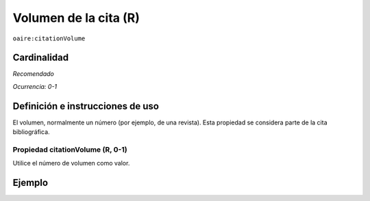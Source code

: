 .. _aire:citationVolume:

Volumen de la cita (R)
======================

``oaire:citationVolume``

Cardinalidad
~~~~~~~~~~~~

*Recomendado*

*Ocurrencia: 0-1*

Definición e instrucciones de uso
~~~~~~~~~~~~~~~~~~~~~~~~~~~~~~~~~

El volumen, normalmente un número (por ejemplo, de una revista). Esta propiedad se considera parte de la cita bibliográfica.

Propiedad citationVolume (R, 0-1)
---------------------------------

Utilice el número de volumen como valor.

Ejemplo
~~~~~~~

.. code-block:: xml
   :linenos:

   <oaire:citationVolume>10</oaire:citationVolume>

